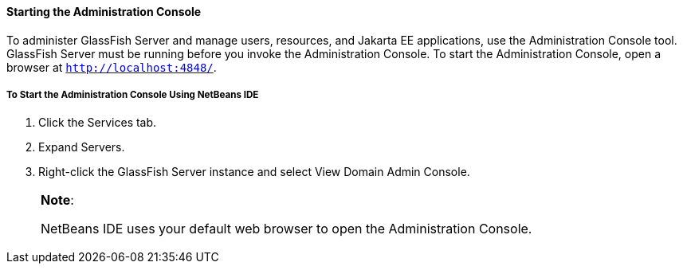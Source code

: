 [[BNADJ]][[starting-the-administration-console]]

==== Starting the Administration Console

To administer GlassFish Server and manage users, resources, and Jakarta EE
applications, use the Administration Console tool. GlassFish Server must
be running before you invoke the Administration Console. To start the
Administration Console, open a browser at `http://localhost:4848/`.

[[GJKST]][[to-start-the-administration-console-using-netbeans-ide]]

===== To Start the Administration Console Using NetBeans IDE

1.  Click the Services tab.
2.  Expand Servers.
3.  Right-click the GlassFish Server instance and select View Domain
Admin Console.
+

[width="100%",cols="100%",]
|=======================================================================
a|
*Note*:

NetBeans IDE uses your default web browser to open the Administration
Console.

|=======================================================================
